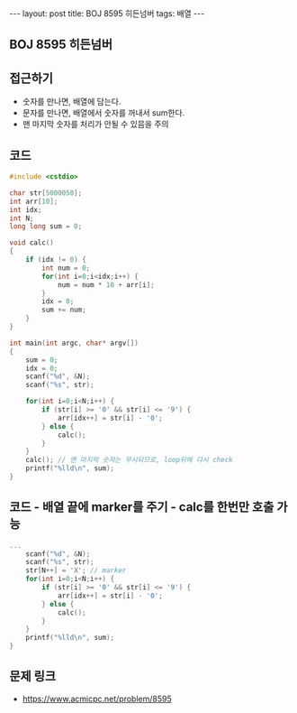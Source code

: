 #+HTML: ---
#+HTML: layout: post
#+HTML: title: BOJ 8595 히든넘버
#+HTML: tags: 배열
#+HTML: ---
#+OPTIONS: ^:nil

** BOJ 8595 히든넘버

** 접근하기
- 숫자를 만나면, 배열에 담는다.
- 문자를 만나면, 배열에서 숫자를 꺼내서 sum한다.
- 맨 마지막 숫자를 처리가 안될 수 있믐을 주의

** 코드
#+BEGIN_SRC cpp
#include <cstdio>

char str[5000050];
int arr[10];
int idx;
int N;
long long sum = 0;

void calc()
{
    if (idx != 0) {
        int num = 0;    
        for(int i=0;i<idx;i++) {
            num = num * 10 + arr[i];
        }
        idx = 0;
        sum += num;
    }  
}

int main(int argc, char* argv[])
{
    sum = 0;
    idx = 0;
    scanf("%d", &N); 
    scanf("%s", str);
    
    for(int i=0;i<N;i++) {
        if (str[i] >= '0' && str[i] <= '9') {
            arr[idx++] = str[i] - '0'; 
        } else {
            calc();
        } 
    } 
    calc(); // 맨 마지막 숫자는 무시되므로, loop뒤에 다시 check
    printf("%lld\n", sum);
}
#+END_SRC


** 코드 - 배열 끝에 marker를 주기 - calc를 한번만 호출 가능

#+BEGIN_SRC cpp
...
    scanf("%d", &N); 
    scanf("%s", str);
    str[N++] = 'X'; // marker
    for(int i=0;i<N;i++) {
        if (str[i] >= '0' && str[i] <= '9') {
            arr[idx++] = str[i] - '0'; 
        } else {
            calc();
        } 
    } 
    printf("%lld\n", sum);
}
#+END_SRC

** 문제 링크
- https://www.acmicpc.net/problem/8595
